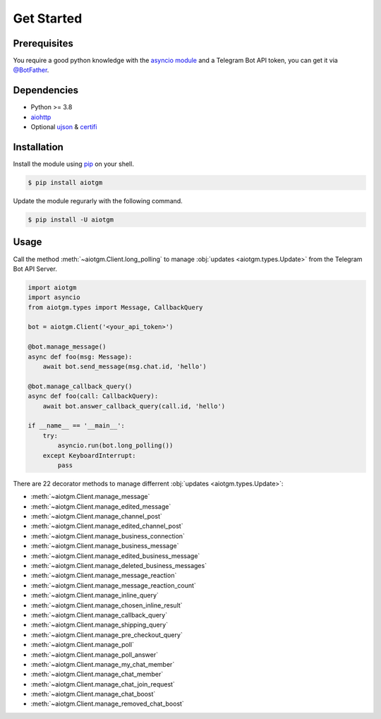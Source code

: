 ===========
Get Started
===========

Prerequisites
-------------

You require a good python knowledge with the `asyncio module <https://docs.python.org/3/library/asyncio.html>`_
and a Telegram Bot API token, you can get it via `@BotFather <https://t.me/botfather>`_.

Dependencies
------------

* Python >= 3.8
* `aiohttp <https://github.com/aio-libs/aiohttp>`_
* Optional `ujson <https://github.com/ultrajson/ultrajson>`_ & `certifi <https://github.com/certifi/python-certifi>`_

Installation
------------

Install the module using `pip <https://pypi.org/project/aiotgm/>`_ on your shell.

.. code-block:: bash

    $ pip install aiotgm

Update the module regurarly with the following command.

.. code-block:: bash

    $ pip install -U aiotgm

Usage
-----

Call the method :meth:`~aiotgm.Client.long_polling` to manage :obj:`updates <aiotgm.types.Update>` from the Telegram Bot API Server.

.. code-block:: python3

    import aiotgm
    import asyncio
    from aiotgm.types import Message, CallbackQuery

    bot = aiotgm.Client('<your_api_token>')

    @bot.manage_message()
    async def foo(msg: Message):
        await bot.send_message(msg.chat.id, 'hello')

    @bot.manage_callback_query()
    async def foo(call: CallbackQuery):
        await bot.answer_callback_query(call.id, 'hello')

    if __name__ == '__main__':
        try:
            asyncio.run(bot.long_polling())
        except KeyboardInterrupt:
            pass

There are 22 decorator methods to manage differrent :obj:`updates <aiotgm.types.Update>`:

* :meth:`~aiotgm.Client.manage_message`
* :meth:`~aiotgm.Client.manage_edited_message`
* :meth:`~aiotgm.Client.manage_channel_post`
* :meth:`~aiotgm.Client.manage_edited_channel_post`
* :meth:`~aiotgm.Client.manage_business_connection`
* :meth:`~aiotgm.Client.manage_business_message`
* :meth:`~aiotgm.Client.manage_edited_business_message`
* :meth:`~aiotgm.Client.manage_deleted_business_messages`
* :meth:`~aiotgm.Client.manage_message_reaction`
* :meth:`~aiotgm.Client.manage_message_reaction_count`
* :meth:`~aiotgm.Client.manage_inline_query`
* :meth:`~aiotgm.Client.manage_chosen_inline_result`
* :meth:`~aiotgm.Client.manage_callback_query`
* :meth:`~aiotgm.Client.manage_shipping_query`
* :meth:`~aiotgm.Client.manage_pre_checkout_query`
* :meth:`~aiotgm.Client.manage_poll`
* :meth:`~aiotgm.Client.manage_poll_answer`
* :meth:`~aiotgm.Client.manage_my_chat_member`
* :meth:`~aiotgm.Client.manage_chat_member`
* :meth:`~aiotgm.Client.manage_chat_join_request`
* :meth:`~aiotgm.Client.manage_chat_boost`
* :meth:`~aiotgm.Client.manage_removed_chat_boost`

